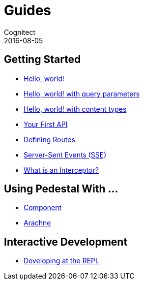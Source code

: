 = Guides
Cognitect
2016-08-05
:jbake-type: page
:toc: macro
:icons: font
:section: guides

== Getting Started

* link:hello-world[Hello, world!]
* link:hello-world-query-parameters[Hello, world! with query parameters]
* link:hello-world-content-types[Hello, world! with content types]
* link:your-first-api[Your First API]
* link:defining-routes[Defining Routes]
* link:sse[Server-Sent Events (SSE)]
* link:what-is-an-interceptor[What is an Interceptor?]

== Using Pedestal With ...

* link:pedestal-with-component[Component]
* http://docs.arachne-framework.org/tutorials/http-requests/[Arachne]

== Interactive Development

* link:developing-at-the-repl[Developing at the REPL]
